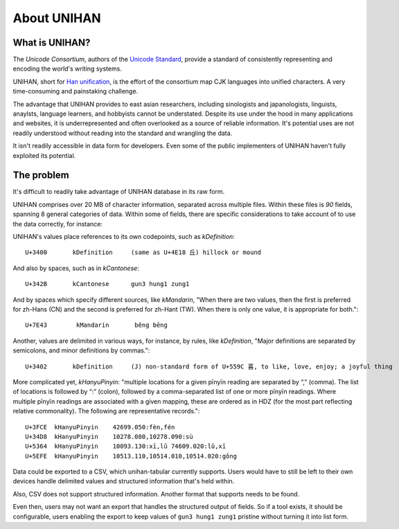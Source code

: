 .. _unihan:

============
About UNIHAN
============

.. seealso::

    - `Wikipedia article <https://en.wikipedia.org/wiki/Han_unification>`_
    - `Documentation of the UNIHAN Database <http://www.unicode.org/reports/tr38/>`_

What is UNIHAN?
---------------

The *Unicode Consortium*, authors of the `Unicode Standard`_, provide a standard
of consistently representing and encoding the world's writing systems.

UNIHAN, short for `Han unification`_, is the effort of the consortium map CJK
languages into unified characters. A very time-consuming and painstaking
challenge.

The advantage that UNIHAN provides to east asian researchers, including
sinologists and japanologists, linguists, anaylsts, language learners, and
hobbyists cannot be understated. Despite its use under the hood in many
applications and websites, it is underrepresented and often overlooked as a
source of reliable information. It's potential uses are not readily
understood without reading into the standard and wrangling the data.

It isn't readily accessible in data form for developers. Even some of the public
implementers of UNIHAN haven't fully exploited its potential.

.. _Unicode Standard: https://en.wikipedia.org/wiki/Unicode
.. _Han unification: https://en.wikipedia.org/wiki/Han_unification

The problem
-----------

It's difficult to readily take advantage of UNIHAN database in its
raw form.

UNIHAN comprises over 20 MB of character information, separated
across multiple files. Within these files is *90* fields, spanning 8
general categories of data. Within some of fields, there are specific
considerations to take account of to use the data correctly, for instance:

UNIHAN's values place references to its own codepoints, such as
*kDefinition*::

    U+3400       kDefinition     (same as U+4E18 丘) hillock or mound

And also by spaces, such as in *kCantonese*::

    U+342B       kCantonese      gun3 hung1 zung1

And by spaces which specify different sources, like *kMandarin*, "When
there are two values, then the first is preferred for zh-Hans (CN) and the
second is preferred for zh-Hant (TW). When there is only one value, it is
appropriate for both."::

    U+7E43        kMandarin       běng bēng

Another, values are delimited in various ways, for instance, by rules,
like *kDefinition*, "Major definitions are separated by semicolons, and minor
definitions by commas."::

    U+3402       kDefinition     (J) non-standard form of U+559C 喜, to like, love, enjoy; a joyful thing

More complicated yet, *kHanyuPinyin*: "multiple locations for a given
pīnyīn reading are separated by “,” (comma). The list of locations is
followed by “:” (colon), followed by a comma-separated list of one or more
pīnyīn readings. Where multiple pīnyīn readings are associated with a
given mapping, these are ordered as in HDZ (for the most part reflecting
relative commonality). The following are representative records."::

    U+3FCE  kHanyuPinyin    42699.050:fèn,fén
    U+34D8  kHanyuPinyin    10278.080,10278.090:sù
    U+5364  kHanyuPinyin    10093.130:xī,lǔ 74609.020:lǔ,xī
    U+5EFE  kHanyuPinyin    10513.110,10514.010,10514.020:gǒng

Data could be exported to a CSV, which unihan-tabular currently
supports. Users would have to still be left to their own devices handle
delimited values and structured information that's held within.

Also, CSV does not support structured information. Another format that
supports needs to be found.

Even then, users may not want an export that handles the structured
output of fields. So if a tool exists, it should be configurable, users
enabling the export to keep values of ``gun3 hung1 zung1`` pristine without
turning it into list form.
